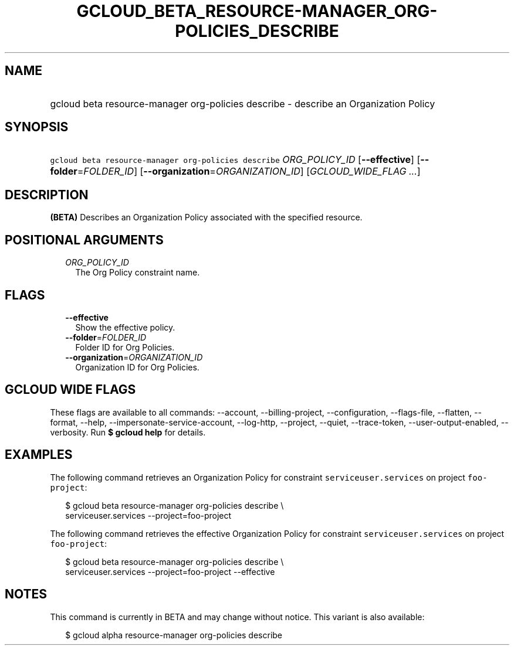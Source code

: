 
.TH "GCLOUD_BETA_RESOURCE\-MANAGER_ORG\-POLICIES_DESCRIBE" 1



.SH "NAME"
.HP
gcloud beta resource\-manager org\-policies describe \- describe an Organization Policy



.SH "SYNOPSIS"
.HP
\f5gcloud beta resource\-manager org\-policies describe\fR \fIORG_POLICY_ID\fR [\fB\-\-effective\fR] [\fB\-\-folder\fR=\fIFOLDER_ID\fR] [\fB\-\-organization\fR=\fIORGANIZATION_ID\fR] [\fIGCLOUD_WIDE_FLAG\ ...\fR]



.SH "DESCRIPTION"

\fB(BETA)\fR Describes an Organization Policy associated with the specified
resource.



.SH "POSITIONAL ARGUMENTS"

.RS 2m
.TP 2m
\fIORG_POLICY_ID\fR
The Org Policy constraint name.


.RE
.sp

.SH "FLAGS"

.RS 2m
.TP 2m
\fB\-\-effective\fR
Show the effective policy.

.TP 2m
\fB\-\-folder\fR=\fIFOLDER_ID\fR
Folder ID for Org Policies.

.TP 2m
\fB\-\-organization\fR=\fIORGANIZATION_ID\fR
Organization ID for Org Policies.


.RE
.sp

.SH "GCLOUD WIDE FLAGS"

These flags are available to all commands: \-\-account, \-\-billing\-project,
\-\-configuration, \-\-flags\-file, \-\-flatten, \-\-format, \-\-help,
\-\-impersonate\-service\-account, \-\-log\-http, \-\-project, \-\-quiet,
\-\-trace\-token, \-\-user\-output\-enabled, \-\-verbosity. Run \fB$ gcloud
help\fR for details.



.SH "EXAMPLES"

The following command retrieves an Organization Policy for constraint
\f5serviceuser.services\fR on project \f5foo\-project\fR:

.RS 2m
$ gcloud beta resource\-manager org\-policies describe \e
    serviceuser.services \-\-project=foo\-project
.RE

The following command retrieves the effective Organization Policy for constraint
\f5serviceuser.services\fR on project \f5foo\-project\fR:

.RS 2m
$ gcloud beta resource\-manager org\-policies describe \e
    serviceuser.services \-\-project=foo\-project \-\-effective
.RE



.SH "NOTES"

This command is currently in BETA and may change without notice. This variant is
also available:

.RS 2m
$ gcloud alpha resource\-manager org\-policies describe
.RE

